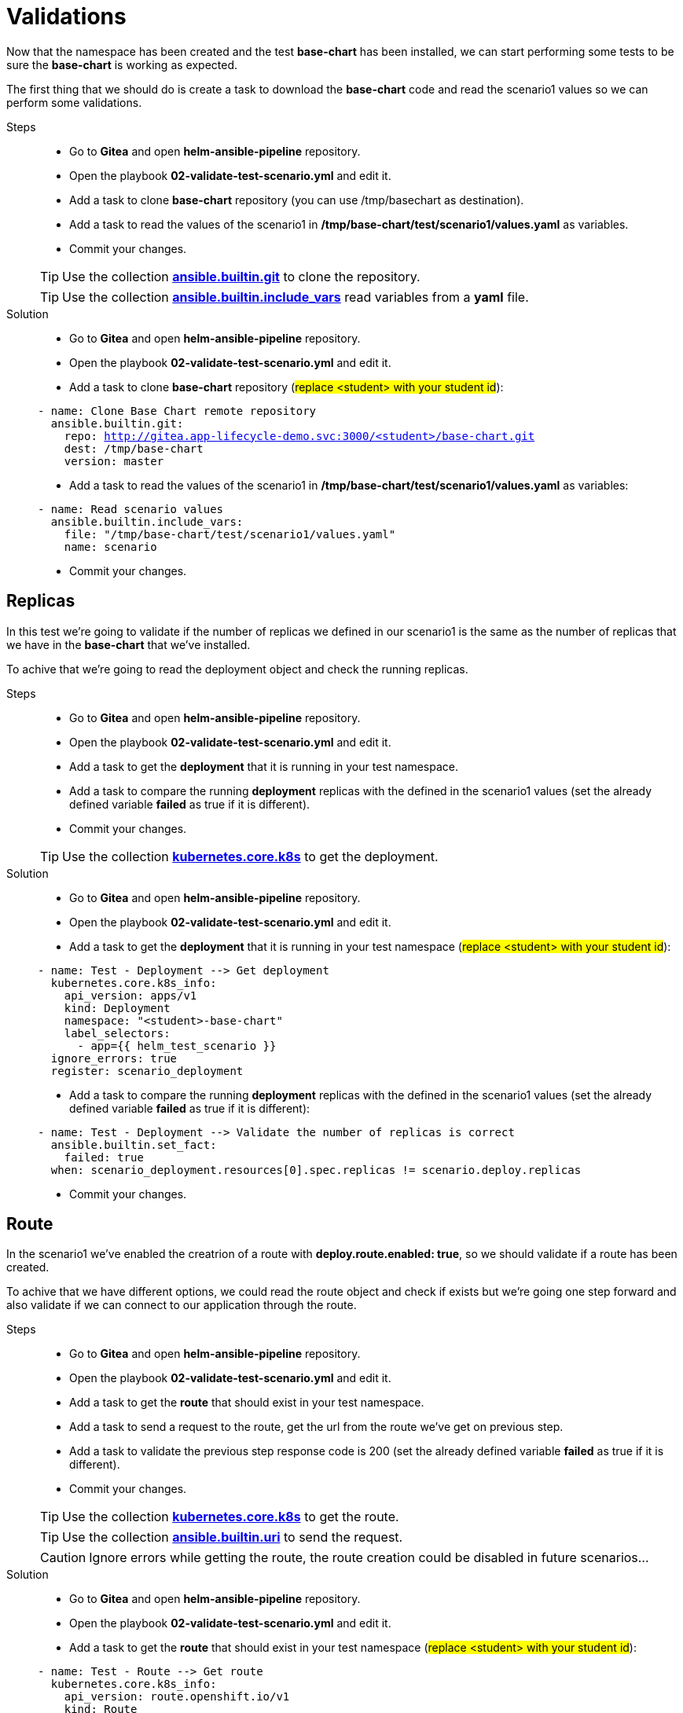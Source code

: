 = Validations

Now that the namespace has been created and the test *base-chart* has been installed, we can start performing some tests to be sure the *base-chart* is working as expected.

The first thing that we should do is create a task to download the *base-chart* code and read the scenario1 values so we can perform some validations.

[tabs, subs="attributes+,+macros"]	
====	
Steps::	
+	
--	
* Go to *Gitea* and open *helm-ansible-pipeline* repository.
* Open the playbook *02-validate-test-scenario.yml* and edit it.
* Add a task to clone *base-chart* repository (you can use /tmp/basechart as destination).
* Add a task to read the values of the scenario1 in */tmp/base-chart/test/scenario1/values.yaml* as variables.
* Commit your changes.

TIP: Use the collection *https://docs.ansible.com/ansible/latest/collections/ansible/builtin/git_module.html[ansible.builtin.git]* to clone the repository.

TIP: Use the collection *https://docs.ansible.com/ansible/latest/collections/ansible/builtin/include_vars_module.html[ansible.builtin.include_vars]* read variables from a *yaml* file.

--	
Solution::	
+	
--	
* Go to *Gitea* and open *helm-ansible-pipeline* repository.
* Open the playbook *02-validate-test-scenario.yml* and edit it.
* Add a task to clone *base-chart* repository (#replace <student> with your student id#):

[.console-input]
[source,yml,subs="attributes+,+macros"]	
----	
- name: Clone Base Chart remote repository
  ansible.builtin.git:
    repo: http://gitea.app-lifecycle-demo.svc:3000/<student>/base-chart.git
    dest: /tmp/base-chart
    version: master
----	

* Add a task to read the values of the scenario1 in */tmp/base-chart/test/scenario1/values.yaml* as variables:

[.console-input]
[source,yml,subs="attributes+,+macros"]	
----	
- name: Read scenario values
  ansible.builtin.include_vars:
    file: "/tmp/base-chart/test/scenario1/values.yaml"
    name: scenario
----	

* Commit your changes.
====

[#replicas]
== Replicas

In this test we're going to validate if the number of replicas we defined in our scenario1 is the same as the number of replicas that we have in the *base-chart* that we've installed.

To achive that we're going to read the deployment object and check the running replicas.

[tabs, subs="attributes+,+macros"]	
====	
Steps::	
+	
--	
* Go to *Gitea* and open *helm-ansible-pipeline* repository.
* Open the playbook *02-validate-test-scenario.yml* and edit it.
* Add a task to get the *deployment* that it is running in your test namespace.
* Add a task to compare the running *deployment* replicas with the defined in the scenario1 values (set the already defined variable *failed* as true if it is different).
* Commit your changes.

TIP: Use the collection *https://docs.ansible.com/ansible/latest/collections/kubernetes/core/k8s_module.html[kubernetes.core.k8s]* to get the deployment.

--	
Solution::	
+	
--	
* Go to *Gitea* and open *helm-ansible-pipeline* repository.
* Open the playbook *02-validate-test-scenario.yml* and edit it.
* Add a task to get the *deployment* that it is running in your test namespace (#replace <student> with your student id#):

[.console-input]
[source,yml,subs="attributes+,+macros"]	
----	
- name: Test - Deployment --> Get deployment
  kubernetes.core.k8s_info:
    api_version: apps/v1
    kind: Deployment
    namespace: "<student>-base-chart"
    label_selectors:
      - app={{ helm_test_scenario }}
  ignore_errors: true
  register: scenario_deployment
----	

* Add a task to compare the running *deployment* replicas with the defined in the scenario1 values (set the already defined variable *failed* as true if it is different):

[.console-input]
[source,yml,subs="attributes+,+macros"]	
----	
- name: Test - Deployment --> Validate the number of replicas is correct
  ansible.builtin.set_fact:
    failed: true
  when: scenario_deployment.resources[0].spec.replicas != scenario.deploy.replicas
----	

* Commit your changes.
====

[#route]
== Route

In the scenario1 we've enabled the creatrion of a route with *deploy.route.enabled: true*, so we should validate if a route has been created.

To achive that we have different options, we could read the route object and check if exists but we're going one step forward and also validate if we can connect to our application through the route.

[tabs, subs="attributes+,+macros"]	
====	
Steps::	
+	
--	
* Go to *Gitea* and open *helm-ansible-pipeline* repository.
* Open the playbook *02-validate-test-scenario.yml* and edit it.
* Add a task to get the *route* that should exist in your test namespace.
* Add a task to send a request to the route, get the url from the route we've get on previous step.
* Add a task to validate the previous step response code is 200 (set the already defined variable *failed* as true if it is different).
* Commit your changes.

TIP: Use the collection *https://docs.ansible.com/ansible/latest/collections/kubernetes/core/k8s_module.html[kubernetes.core.k8s]* to get the route.

TIP: Use the collection *https://docs.ansible.com/ansible/latest/collections/ansible/builtin/uri_module.html[ansible.builtin.uri]* to send the request.

CAUTION: Ignore errors while getting the route, the route creation could be disabled in future scenarios...

--	
Solution::	
+	
--	
* Go to *Gitea* and open *helm-ansible-pipeline* repository.
* Open the playbook *02-validate-test-scenario.yml* and edit it.
* Add a task to get the *route* that should exist in your test namespace (#replace <student> with your student id#):

[.console-input]
[source,yml,subs="attributes+,+macros"]	
----	
- name: Test - Route --> Get route
  kubernetes.core.k8s_info:
    api_version: route.openshift.io/v1
    kind: Route
    namespace: "<student>-base-chart"
    label_selectors:
      - app=scenario1
  register: scenario_route
  ignore_errors: true
----	

* Add a task to send a request to the route, get the url from the route we've get on previous step:

[.console-input]
[source,yml,subs="attributes+,+macros"]	
----	
- name: Test - Route --> Send request to the route when route is defined and enabled
  ansible.builtin.uri:
    url: "http://{{ scenario_route.resources[0].spec.host }}"
    method: GET
    status_code: 200
    return_content: yes       
  ignore_errors: true  
  register: route_response   
  when: scenario.deploy.route is defined and scenario.deploy.route.enabled == true and scenario_route.resources | length > 0
----	

* Add a task to validate the previous step response code is *200* (set the already defined variable *failed* as true if it is different):

[.console-input]
[source,yml,subs="attributes+,+macros"]	
----	
- name: Test - Route --> Validate route is working when is defined and enabled
  ansible.builtin.set_fact:
    failed: true
  when: scenario.deploy.route is defined and scenario.deploy.route.enabled == true and scenario_route.resources | length > 0 and route_response.status != 200
----	

* Commit your changes.
====

[#size]
== Size

To simplify application resources (memory and CPU) the *base-chart* will preconfigure a set of sizes (XS, S, M, L,...) so application teams don't have to worry about anything else but to choose one. On the operation teams side, that will allow them to manage and track the resources utlization (a label with the size is included in all chart resources).

Currently the *base-chart* only includes the size *S* and that is the one we're going to valide in this scenario. In *Gitea* > *base-chart/chart/template/_helpers.tpl* is where the size is implemented:

[source,yml,subs="attributes+,+macros"]	
----	
{{- define "base.resources" -}}
{{- $size := default "S" .Values.size -}}
resources:
{{- if eq $size "S" }}
  limits:
    cpu: 100m
    memory: 256Mi
  requests:
    cpu: 100m
    memory: 256Mi
{{- else }}
  limits:
    cpu: 100m
    memory: 256Mi
  requests:
    cpu: 100m
    memory: 256Mi
{{- end}}
{{- end -}}
----	

As you can see the expected resources for *S* are:

[cols="^,^", options="header"]
|===
|Property |Value

|request.cpu
|100m
|request.memory
|256Mi
|limit.cpu
|100m
|limit.memory
|256Mi

|===

The scenario1 is configured with the size *S* so we have to validate that the installed deployment have the expected configuration for both limit and request.

[tabs, subs="attributes+,+macros"]	
====	
Steps::	
+	
--	
* Go to *Gitea* and open *helm-ansible-pipeline* repository.
* Open the playbook *02-validate-test-scenario.yml* and edit it.
* Add a task to validate that the *S* size resources are the same as the installed ones (set the already defined variable *failed* as true if it is different).
* Commit your changes.

NOTE: We don't need to get the deployment because we already got it in the replicas validation.

TIP: Remember that *S* is also the default size.

--	
Solution::	
+	
--	
* Go to *Gitea* and open *helm-ansible-pipeline* repository.
* Open the playbook *02-validate-test-scenario.yml* and edit it.
* Add a task to validate that the *S* size resources are the same as the installed ones (set the already defined variable *failed* as true if it is different):

[.console-input]
[source,yml,subs="attributes+,+macros"]	
----	
- name: Test - Application Size - S or default
  ansible.builtin.set_fact:
    failed: true
  when: (scenario.size is undefined or scenario.size == "S") and not
        (scenario_deployment.resources[0].spec.template.spec.containers[0].resources.limits.cpu == "100m" and
        scenario_deployment.resources[0].spec.template.spec.containers[0].resources.limits.memory == "256Mi" and
        scenario_deployment.resources[0].spec.template.spec.containers[0].resources.requests.cpu == "100m" and
        scenario_deployment.resources[0].spec.template.spec.containers[0].resources.requests.memory == "256Mi")
----	


* Commit your changes.
====      

        

        

        





          